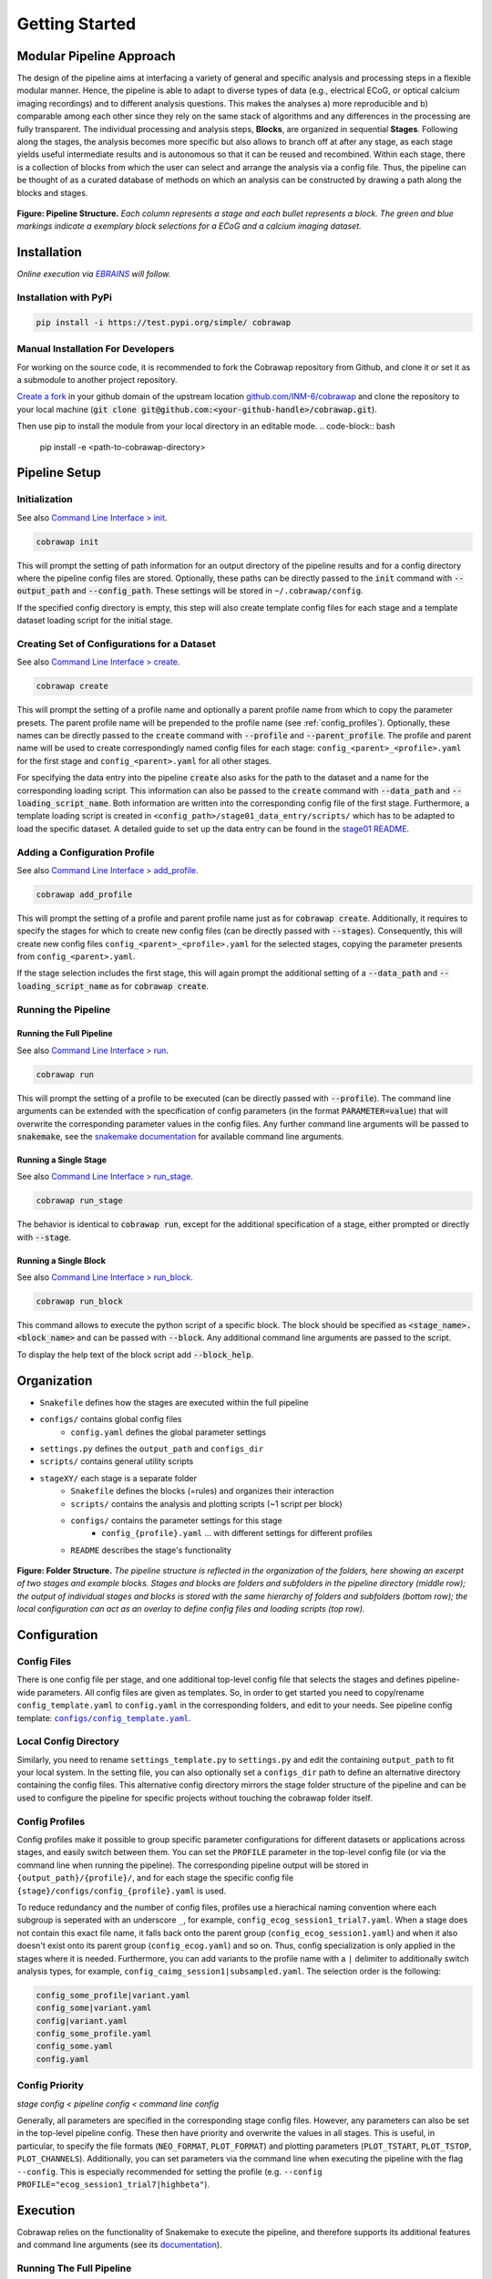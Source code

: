 ===============
Getting Started
===============

..    :maxdepth: 2

..     Modular Pipeline Approach
..     Installation
..     Organization
..     Configuration
..     Execution

Modular Pipeline Approach
=========================
The design of the pipeline aims at interfacing a variety of general and specific analysis and processing steps in a flexible modular manner. Hence, the pipeline is able to adapt to diverse types of data (e.g., electrical ECoG, or optical calcium imaging recordings) and to different analysis questions. This makes the analyses a) more reproducible and b) comparable among each other since they rely on the same stack of algorithms and any differences in the processing are fully transparent.
The individual processing and analysis steps, **Blocks**, are organized in sequential **Stages**. Following along the stages, the analysis becomes more specific but also allows to branch off at after any stage, as each stage yields useful intermediate results and is autonomous so that it can be reused and recombined. Within each stage, there is a collection of blocks from which the user can select and arrange the analysis via a config file. Thus, the pipeline can be thought of as a curated database of methods on which an analysis can be constructed by drawing a path along the blocks and stages.

.. figure:: https://raw.githubusercontent.com/rgutzen/cobrawap/master/doc/images/pipeline_illustration.png
  :alt: Pipeline Structure
  :name: fig-pipeline_structure

**Figure: Pipeline Structure.** *Each column represents a stage and each bullet represents a block. The green and blue markings indicate a exemplary block selections for a ECoG and a calcium imaging dataset.*

Installation
============
*Online execution via* |EBRAINS|_ *will follow.*

.. |EBRAINS| replace:: *EBRAINS*
.. _EBRAINS: https://ebrains.eu/

Installation with PyPi
----------------------

.. code-block:: bash

    pip install -i https://test.pypi.org/simple/ cobrawap


Manual Installation For Developers
----------------------------------
For working on the source code, it is recommended to fork the Cobrawap repository from Github, and clone it or set it as a submodule to another project repository.

`Create a fork <https://docs.github.com/en/get-started/quickstart/fork-a-repo>`_ in your github domain of the upstream location `github.com/INM-6/cobrawap <https://github.com/INM-6/cobrawap>`_ and clone the repository to your local machine (:code:`git clone git@github.com:<your-github-handle>/cobrawap.git`).

Then use pip to install the module from your local directory in an editable mode.
.. code-block:: bash

    pip install -e <path-to-cobrawap-directory>

Pipeline Setup
==============

Initialization
--------------
See also `Command Line Interface > init <https://cobrawap.readthedocs.io/en/latest/command_line_interface.html#init>`_.

.. code-block:: bash

    cobrawap init

This will prompt the setting of path information for an output directory of the pipeline results and for a config directory where the pipeline config files are stored. Optionally, these paths can be directly passed to the :code:`init` command with :code:`--output_path` and :code:`--config_path`. These settings will be stored in ``~/.cobrawap/config``.

If the specified config directory is empty, this step will also create template config files for each stage and a template dataset loading script for the initial stage.


Creating Set of Configurations for a Dataset
--------------------------------------------
See also `Command Line Interface > create <https://cobrawap.readthedocs.io/en/latest/command_line_interface.html#create>`_.

.. code-block:: bash

    cobrawap create

This will prompt the setting of a profile name and optionally a parent profile name from which to copy the parameter presets. The parent profile name will be prepended to the profile name (see :ref:`config_profiles`). Optionally, these names can be directly passed to the :code:`create` command with :code:`--profile` and :code:`--parent_profile`.
The profile and parent name will be used to create correspondingly named config files for each stage: ``config_<parent>_<profile>.yaml`` for the first stage and ``config_<parent>.yaml`` for all other stages. 

For specifying the data entry into the pipeline :code:`create` also asks for the path to the dataset and a name for the corresponding loading script. This information can also be passed to the :code:`create` command with :code:`--data_path` and :code:`--loading_script_name`.
Both information are written into the corresponding config file of the first stage. Furthermore, a template loading script is created in ``<config_path>/stage01_data_entry/scripts/`` which has to be adapted to load the specific dataset.
A detailed guide to set up the data entry can be found in the `stage01 README <https://cobrawap.readthedocs.io/en/latest/stage01_data_entry.html#entering-datasets-into-cobrawap>`_.


Adding a Configuration Profile
------------------------------
See also `Command Line Interface > add_profile <https://cobrawap.readthedocs.io/en/latest/command_line_interface.html#add_profile>`_.

.. code-block:: bash

    cobrawap add_profile

This will prompt the setting of a profile and parent profile name just as for :code:`cobrawap create`. Additionally, it requires to specify the stages for which to create new config files (can be directly passed with :code:`--stages`).
Consequently, this will create new config files ``config_<parent>_<profile>.yaml`` for the selected stages, copying the parameter presents from ``config_<parent>.yaml``.

If the stage selection includes the first stage, this will again prompt the additional setting of a :code:`--data_path` and :code:`--loading_script_name` as for :code:`cobrawap create`. 

Running the Pipeline
--------------------
Running the Full Pipeline
^^^^^^^^^^^^^^^^^^^^^^^^^
See also `Command Line Interface > run <https://cobrawap.readthedocs.io/en/latest/command_line_interface.html#run>`_.

.. code-block:: bash

    cobrawap run

This will prompt the setting of a profile to be executed (can be directly passed with :code:`--profile`).
The command line arguments can be extended with the specification of config parameters (in the format :code:`PARAMETER=value`) that will overwrite the corresponding parameter values in the config files. Any further command line arguments will be passed to :code:`snakemake`, see the `snakemake documentation <https://snakemake.readthedocs.io/en/stable/executing/cli.html>`_ for available command line arguments.

Running a Single Stage
^^^^^^^^^^^^^^^^^^^^^^
See also `Command Line Interface > run_stage <https://cobrawap.readthedocs.io/en/latest/command_line_interface.html#run_stage>`_.

.. code-block:: bash

    cobrawap run_stage

The behavior is identical to :code:`cobrawap run`, except for the additional specification of a stage, either prompted or directly with :code:`--stage`.


Running a Single Block
^^^^^^^^^^^^^^^^^^^^^^
See also `Command Line Interface > run_block <https://cobrawap.readthedocs.io/en/latest/command_line_interface.html#run_block>`_.

.. code-block:: bash

    cobrawap run_block

This command allows to execute the python script of a specific block. The block should be specified as :code:`<stage_name>.<block_name>` and can be passed with :code:`--block`. Any additional command line arguments are passed to the script. 

To display the help text of the block script add :code:`--block_help`.


Organization
============
- ``Snakefile`` defines how the stages are executed within the full pipeline
- ``configs/`` contains global config files
   - ``config.yaml`` defines the global parameter settings
- ``settings.py`` defines the ``output_path`` and ``configs_dir``
- ``scripts/`` contains general utility scripts
- ``stageXY/`` each stage is a separate folder
   - ``Snakefile`` defines the blocks (=rules) and organizes their interaction
   - ``scripts/`` contains the analysis and plotting scripts (~1 script per block)
   - ``configs/`` contains the parameter settings for this stage
      - ``config_{profile}.yaml`` ... with different settings for different profiles
   - ``README`` describes the stage's functionality

.. figure:: https://github.com/rgutzen/cobrawap/blob/master/doc/images/folder_structure.png
    :alt: Folder Structure
    :name: fig-folder_structure

**Figure: Folder Structure.** *The pipeline structure is reflected in the organization of the folders, here showing an excerpt of two stages and example blocks. Stages and blocks are folders and subfolders in the pipeline directory (middle row); the output of individual stages and blocks is stored with the same hierarchy of folders and subfolders (bottom row); the local configuration can act as an overlay to define config files and loading scripts (top row).*

Configuration
=============

Config Files
------------
There is one config file per stage, and one additional top-level config file that selects the stages and defines pipeline-wide parameters.
All config files are given as templates. So, in order to get started you need to copy/rename ``config_template.yaml`` to ``config.yaml`` in the corresponding folders, and edit to your needs.
See pipeline config template: |config template|_.

.. |config template| replace:: ``configs/config_template.yaml``
.. _config template: configs/config_template.yaml


Local Config Directory
----------------------
Similarly, you need to rename ``settings_template.py`` to ``settings.py`` and edit the containing ``output_path`` to fit your local system.
In the setting file, you can also optionally set a ``configs_dir`` path to define an alternative directory containing the config files. This alternative config directory mirrors the stage folder structure of the pipeline and can be used to configure the pipeline for specific projects without touching the cobrawap folder itself.

.. _config_profiles:

Config Profiles
---------------
Config profiles make it possible to group specific parameter configurations for different datasets or applications across stages, and easily switch between them. You can set the ``PROFILE`` parameter in the top-level config file (or via the command line when running the pipeline). The corresponding pipeline output will be stored in ``{output_path}/{profile}/``, and for each stage the specific config file ``{stage}/configs/config_{profile}.yaml`` is used. 

To reduce redundancy and the number of config files, profiles use a hierachical naming convention where each subgroup is seperated with an underscore ``_``, for example, ``config_ecog_session1_trial7.yaml``. When a stage does not contain this exact file name, it falls back onto the parent group (``config_ecog_session1.yaml``) and when it also doesn't exist onto its parent group (``config_ecog.yaml``) and so on. Thus, config specialization is only applied in the stages where it is needed. Furthermore, you can add variants to the profile name with a ``|`` delimiter to additionally switch analysis types, for example, ``config_caimg_session1|subsampled.yaml``.
The selection order is the following:

.. code-block:: bash

    config_some_profile|variant.yaml
    config_some|variant.yaml
    config|variant.yaml
    config_some_profile.yaml
    config_some.yaml
    config.yaml


Config Priority
---------------
*stage config < pipeline config < command line config*

Generally, all parameters are specified in the corresponding stage config files. However, any parameters can also be set in the top-level pipeline config. These then have priority and overwrite the values in all stages. This is useful, in particular, to specify the file formats (``NEO_FORMAT``, ``PLOT_FORMAT``) and plotting parameters (``PLOT_TSTART``, ``PLOT_TSTOP``, ``PLOT_CHANNELS``). Additionally, you can set parameters via the command line when executing the pipeline with the flag ``--config``. This is especially recommended for setting the profile (e.g. ``--config PROFILE="ecog_session1_trial7|highbeta"``).


Execution
=========
Cobrawap relies on the functionality of Snakemake to execute the pipeline, and therefore supports its additional features and command line arguments (see its `documentation <https://snakemake.readthedocs.io/en/stable/executing/cli.html>`_).

Running The Full Pipeline
-------------------------
Make sue all paths are set (``settings.py``) and the pipeline and stage configs are specified.
Then navigate to the ``cobrawap/pipeline/``.
When ``PROFILE`` is set accordingly in the pipeline config, the execution is a simple snakemake call:

.. code-block:: bash

    snakemake --cores=1


Otherwise, the profile (and other parameters) can be set directly via the command line:

.. code-block:: bash

    snakemake --config PROFILE={profile} --cores=1


Running Specific Stages
-----------------------
Navigate to the stage folder ``cobrawap/pipeline/<stage>/``. As each stage is a subworkflow it can be executed with the same snakemake calls as the full pipline. However, you need to manually specify the config file and stage input:

.. code-block:: bash

    snakemake --configfile='configs/config_{profile}.yaml' --config PROFILE={profile} STAGE_INPUT=/path/to/stage/input/file --cores=1


Running Specific Blocks
-----------------------
Each block is represented by a snakemake rule. To run a specific rule you can explicitly request its output file:

.. code-block:: bash

    snakemake /path/to/specific/file --configfile='configs/config_{profile}.yaml' --config PROFILE={profile} STAGE_INPUT=/path/to/stage/input/file --cores=1


Keep in mind that snakemake keeps track of the timestamps of scripts, input, and output files. So, a rule will only be run again if any of its inputs has changed, and if something in the creation of the input changed this might also trigger the re-execution of other blocks.


Interfaces
==========

Pipeline Inputs
---------------
The data input to the pipeline is the input to stage01_data_entry. The path to the data file is given in the config file of this first stage as key-value pair (``<data_name>: /path/to/file``) in ``DATA_SETS``, and loaded by the custom data entry scripts specified in ``CURATION_SCRIPT``. Additional metadata can be specified in the same config file. For details see the `stage01 README <https://cobrawap.readthedocs.io/en/latest/stage01_data_entry.html#entering-datasets-into-cobrawap>`_.

Pipeline Outputs
----------------
The output of the pipeline is the output of all the selected stages. Thus,  final result is the output of the final stage, whereas other stage output can be regarded as intermediate results. The file format of data and figures is determined by the parameters ``NEO_FORMAT`` and ``PLOT_FORMAT``.
All are stored in ``{output_path}/{profile}`` in a folder structure representing the corresponding structure of stages and block (see `Figure Folder Structure <#organization>`_).

Stage Inputs
------------
The path to the input file for each stage is defined in the config parameter ``STAGE_INPUT``. When executing the full pipeline the stage inputs are automatically set to the outputs (``STAGE_OUTPUT``) of the previous stage, respectively. Details on the input requirements for each stage are specified in the corresponding stage ``README`` files and checked automatically via a ``check_input`` block in each stage.

Stage Outputs
-------------
The stage output file is stored as ``{output_path}/{profile}/{STAGE_NAME}/{STAGE_OUTPUT}/``, with ``STAGE_NAME``, and ``STAGE_OUTPUT`` taken from the corresponding config file and ``output_path`` from ``settings.py``.
Details on the output content and format for each stage are specified in the corresponding stage ``README`` files.

Block Inputs
------------
Input dependencies to blocks are handled by the corresponding rule in the *Snakefile* and are arranged according on the mechanics of the respective stage.

Block Outputs
-------------
All output from blocks (data and figures) is stored in ``{output_path}/{profile}/{STAGE_NAME}/{block_name}/``.

